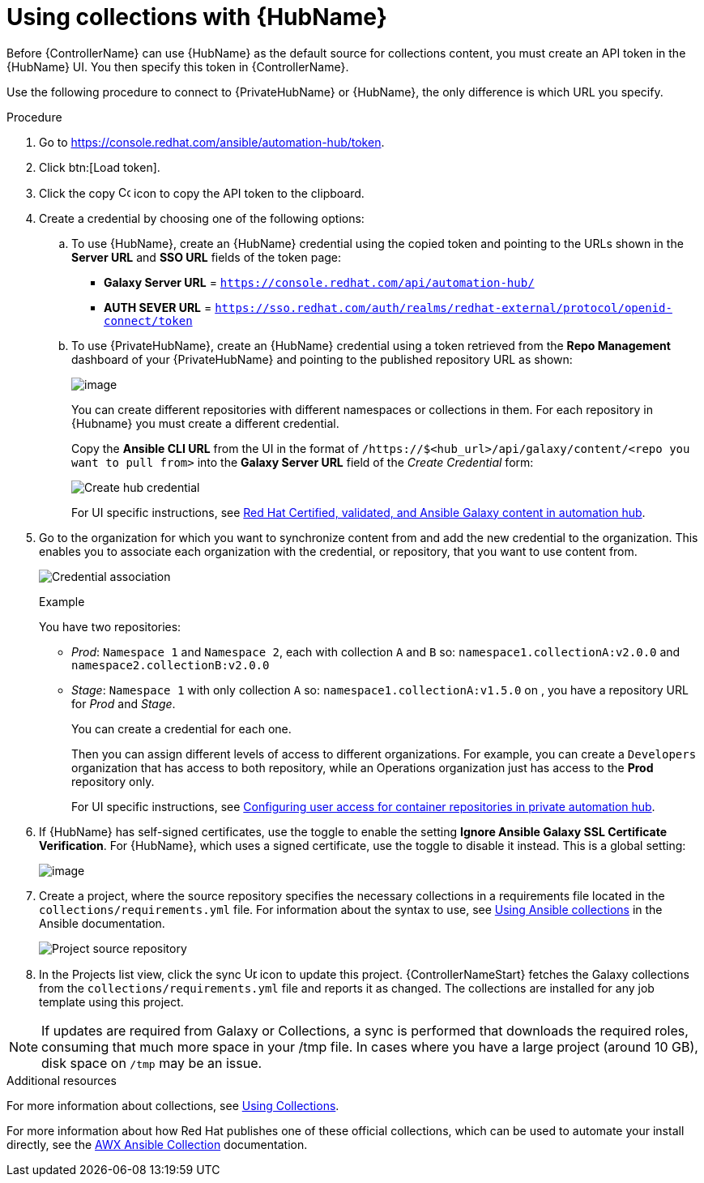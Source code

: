 [id="proc-projects-using-collections-with-hub"]

= Using collections with {HubName}

Before {ControllerName} can use {HubName} as the default source for collections content, you must create an API token in the {HubName} UI. 
You then specify this token in {ControllerName}. 

Use the following procedure to connect to {PrivateHubName} or {HubName}, the only difference is which URL you specify.

.Procedure
. Go to https://console.redhat.com/ansible/automation-hub/token.
. Click btn:[Load token].
. Click the copy image:copy.png[Copy,15,15] icon to copy the API token to the clipboard.
+
//image:projects-ah-loaded-token-shown.png[image]
+
. Create a credential by choosing one of the following options:
.. To use {HubName}, create an {HubName} credential using the copied token and pointing to the URLs shown in the *Server URL* and *SSO URL* fields of the token page:
+
* *Galaxy Server URL* = `https://console.redhat.com/api/automation-hub/`
* *AUTH SEVER URL* = `https://sso.redhat.com/auth/realms/redhat-external/protocol/openid-connect/token`
+
.. To use {PrivateHubName}, create an {HubName} credential using a token retrieved from the *Repo Management* dashboard of your {PrivateHubName} and pointing to the published repository URL as shown:
//+
//image:projects-ah-repo-mgmt-get-token.png[image]
+
image:projects-ah-repo-mgmt-repos-published.png[image]
+
You can create different repositories with different namespaces or collections in them. 
For each repository in {Hubname} you must create a different credential.
+
Copy the *Ansible CLI URL* from the UI in the format of `/https://$<hub_url>/api/galaxy/content/<repo you want to pull from>` into the *Galaxy Server URL* field of the _Create Credential_ form:
+
image:projects-create-ah-credential.png[Create hub credential]
+
For UI specific instructions, see link:{BaseURL}/red_hat_ansible_automation_platform/2.4/html/managing_content_in_automation_hub/managing-cert-valid-content[Red Hat Certified, validated, and Ansible Galaxy content in automation hub].

. Go to the organization for which you want to synchronize content from and add the new credential to the organization. 
This enables you to associate each organization with the credential, or repository, that you want to use content from.
+
image:projects-organizations-add-ah-credential.png[Credential association]
+
.Example
+
You have two repositories:

* _Prod_: `Namespace 1` and `Namespace 2`, each with collection `A` and `B` so: `namespace1.collectionA:v2.0.0` and `namespace2.collectionB:v2.0.0`
* _Stage_: `Namespace 1` with only collection `A` so: `namespace1.collectionA:v1.5.0` on , you have a repository URL for _Prod_
and _Stage_.
+
You can create a credential for each one. 
+
Then you can assign different levels of access to different organizations. 
For example, you can create a `Developers` organization that has access to both repository, while an Operations
organization just has access to the *Prod* repository only.
+
For UI specific instructions, see link:{BaseURL}/red_hat_ansible_automation_platform/2.4/html-single/managing_content_in_automation_hub/index#configuring-user-access-containers[Configuring user access for container repositories in private automation hub].

. If {HubName} has self-signed certificates, use the toggle to enable the setting *Ignore Ansible Galaxy SSL Certificate Verification*. 
For {HubName}, which uses a signed certificate, use the toggle to disable it instead. This is a global setting:
+
image:settings-jobs-ignore-galaxy-certs.png[image]
+
. Create a project, where the source repository specifies the necessary collections in a requirements file located in the
`collections/requirements.yml` file.
For information about the syntax to use, see link:https://docs.ansible.com/ansible/latest/user_guide/collections_using.html#install-multiple-collections-with-a-requirements-file[Using Ansible collections] in the Ansible documentation.
+
image:projects-add-ah-source-repo.png[Project source repository]

. In the Projects list view, click the sync image:sync.png[Update,15,15] icon to update this project. 
{ControllerNameStart} fetches the Galaxy collections from the `collections/requirements.yml` file and reports it as changed. 
The collections are installed for any job template using this project.

[NOTE]
====
If updates are required from Galaxy or Collections, a sync is performed that downloads the required roles, consuming that much more space in
your /tmp file. 
In cases where you have a large project (around 10 GB), disk space on `/tmp` may be an issue.
====

.Additional resources

For more information about collections, see link:https://docs.ansible.com/ansible/latest/user_guide/collections_using.html[Using Collections]. 

For more information about how Red Hat publishes one of these official collections, which can be used to automate your
install directly, see the link:https://github.com/ansible/awx/blob/devel/awx_collection/README.md[AWX Ansible Collection] documentation. 
